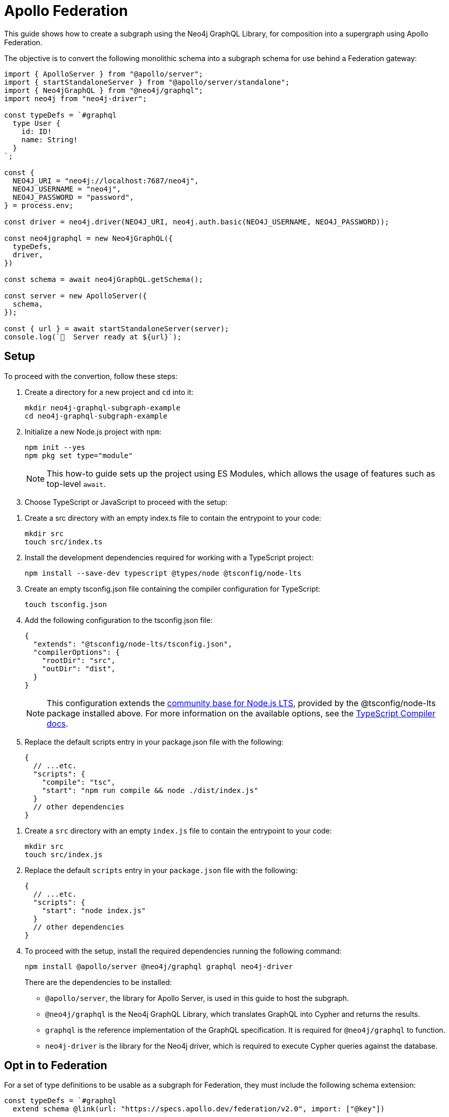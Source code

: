 [[apollo-federation]]
= Apollo Federation
:page-aliases: guides/apollo-federation.adoc
:description: This guide shows how to create a subgraph using the Neo4j GraphQL Library, for composition into a supergraph using Apollo Federation.

This guide shows how to create a subgraph using the Neo4j GraphQL Library, for composition into a supergraph using Apollo Federation. 

The objective is to convert the following monolithic schema into a subgraph schema for use behind a Federation gateway:

[source, javascript]
----
import { ApolloServer } from "@apollo/server";
import { startStandaloneServer } from "@apollo/server/standalone";
import { Neo4jGraphQL } from "@neo4j/graphql";
import neo4j from "neo4j-driver";

const typeDefs = `#graphql
  type User {
    id: ID!
    name: String!
  }
`;

const {
  NEO4J_URI = "neo4j://localhost:7687/neo4j",
  NEO4J_USERNAME = "neo4j",
  NEO4J_PASSWORD = "password",
} = process.env;

const driver = neo4j.driver(NEO4J_URI, neo4j.auth.basic(NEO4J_USERNAME, NEO4J_PASSWORD));

const neo4jgraphql = new Neo4jGraphQL({
  typeDefs,
  driver,
})

const schema = await neo4jGraphQL.getSchema();

const server = new ApolloServer({
  schema,
});

const { url } = await startStandaloneServer(server);
console.log(`🚀  Server ready at ${url}`);
----

== Setup

To proceed with the convertion, follow these steps:

. Create a directory for a new project and `cd` into it:
+
[source, bash]
----
mkdir neo4j-graphql-subgraph-example
cd neo4j-graphql-subgraph-example
----

. Initialize a new Node.js project with `npm`:
+
[source, bash]
----
npm init --yes
npm pkg set type="module"
----
+
[NOTE]
====
This how-to guide sets up the project using ES Modules, which allows the usage of features such as top-level `await`.
====

. Choose TypeScript or JavaScript to proceed with the setup:

[.tabbed-example]
====

[.include-with-Typescript]
=====

. Create a src directory with an empty index.ts file to contain the entrypoint to your code:
+
[source, bash]
----
mkdir src
touch src/index.ts
----
+
. Install the development dependencies required for working with a TypeScript project:
+
[source, bash]
----
npm install --save-dev typescript @types/node @tsconfig/node-lts
----
+
. Create an empty tsconfig.json file containing the compiler configuration for TypeScript:
+
[source, bash]
----
touch tsconfig.json
----
+
. Add the following configuration to the tsconfig.json file:
+
[source, json]
----
{
  "extends": "@tsconfig/node-lts/tsconfig.json",
  "compilerOptions": {
    "rootDir": "src",
    "outDir": "dist",
  }
}
----
+
[NOTE]
======
This configuration extends the https://github.com/tsconfig/bases#node-lts-tsconfigjson[community base for Node.js LTS], provided by the @tsconfig/node-lts package installed above. 
For more information on the available options, see the https://www.typescriptlang.org/tsconfig[TypeScript Compiler docs].
======
+
. Replace the default scripts entry in your package.json file with the following:
+
[source, json]
----
{
  // ...etc.
  "scripts": {
    "compile": "tsc",
    "start": "npm run compile && node ./dist/index.js"
  }
  // other dependencies
}
----
=====

[.include-with-JavaScript]
=====

. Create a `src` directory with an empty `index.js` file to contain the entrypoint to your code:
+
[source, bash]
----
mkdir src
touch src/index.js
----
+
. Replace the default `scripts` entry in your `package.json` file with the following:
+
[source, json]
----
{
  // ...etc.
  "scripts": {
    "start": "node index.js"
  }
  // other dependencies
}
----
=====

====

[start=4]
. To proceed with the setup, install the required dependencies running the following command:
+
[source, bash]
----
npm install @apollo/server @neo4j/graphql graphql neo4j-driver
----
+ 
There are the dependencies to be installed:
+
* `@apollo/server`, the library for Apollo Server, is used in this guide to host the subgraph.
* `@neo4j/graphql` is the Neo4j GraphQL Library, which translates GraphQL into Cypher and returns the results.
* `graphql` is the reference implementation of the GraphQL specification. It is required for `@neo4j/graphql` to function.
* `neo4j-driver` is the library for the Neo4j driver, which is required to execute Cypher queries against the database.

== Opt in to Federation

For a set of type definitions to be usable as a subgraph for Federation, they must include the following schema extension:

[source, javascript]
----
const typeDefs = `#graphql
  extend schema @link(url: "https://specs.apollo.dev/federation/v2.0", import: ["@key"])

  type User {
    id: ID!
    name: String!
  }
`;
----

[NOTE]
====
This example only includes the Federation `@key` directive. 
To use more https://www.apollographql.com/docs/federation/federated-types/federated-directives[Federation directives], add them to the `import` array.
====

== Define an entity

Defining a type as an https://www.apollographql.com/docs/federation/entities/[entity] allows other subgraphs to contribute with fields to the `Movie` type.
To achieve that, use the `@key` directive to designate a field (or fields) as a key:

[source, javascript]
----
const typeDefs = `#graphql
  extend schema @link(url: "https://specs.apollo.dev/federation/v2.0", import: ["@key"])

  type User @key(fields: "id") {
    id: ID!
    name: String!
  }
`;
----

Although only the `@key` directive has been added to this example, consider using either the `@id` or the `@unique` directives on the `id` field.
The Federation gateway expects each key to resolve to one result, so it is good practice to ensure that these values are unique in the database.

== Generate a subgraph schema

When using the Neo4j GraphQL Library, generating the subgraph schema can be achieved by calling `getSubgraphSchema` instead of `getSchema`.
For that, the following line needs to be changed:

[source, javascript]
----
const schema = neo4jgraphql.getSubgraphSchema();
----

== Conclusion

By combining all previous snippets, you should get this:

[source, javascript]
----
import { ApolloServer } from "@apollo/server";
import { startStandaloneServer } from "@apollo/server/standalone";
import { Neo4jGraphQL } from "@neo4j/graphql";

const typeDefs = `#graphql
  type User @key(fields: "id") {
    id: ID!
    name: String!
  }
`;

const {
  NEO4J_URI = "neo4j://localhost:7687/neo4j",
  NEO4J_USERNAME = "neo4j",
  NEO4J_PASSWORD = "password",
} = process.env;

const driver = neo4j.driver(NEO4J_URI, neo4j.auth.basic(NEO4J_USERNAME, NEO4J_PASSWORD));

const neo4jgraphql = new Neo4jGraphQL({
  typeDefs,
  driver,
})

const schema = await neo4jGraphQL.getSubgraphSchema();

const server = new ApolloServer({
  schema,
});

const { url } = await startStandaloneServer(server);
console.log(`🚀  Server ready at ${url}`);
----

For further iteration, this subgraph can also be composed into a supergraph. 
Check Apollo's guides for more instructions:

* https://www.apollographql.com/docs/federation/quickstart/studio-composition[Composition in Apollo Studio]
* https://www.apollographql.com/docs/federation/quickstart/local-composition[Local composition]